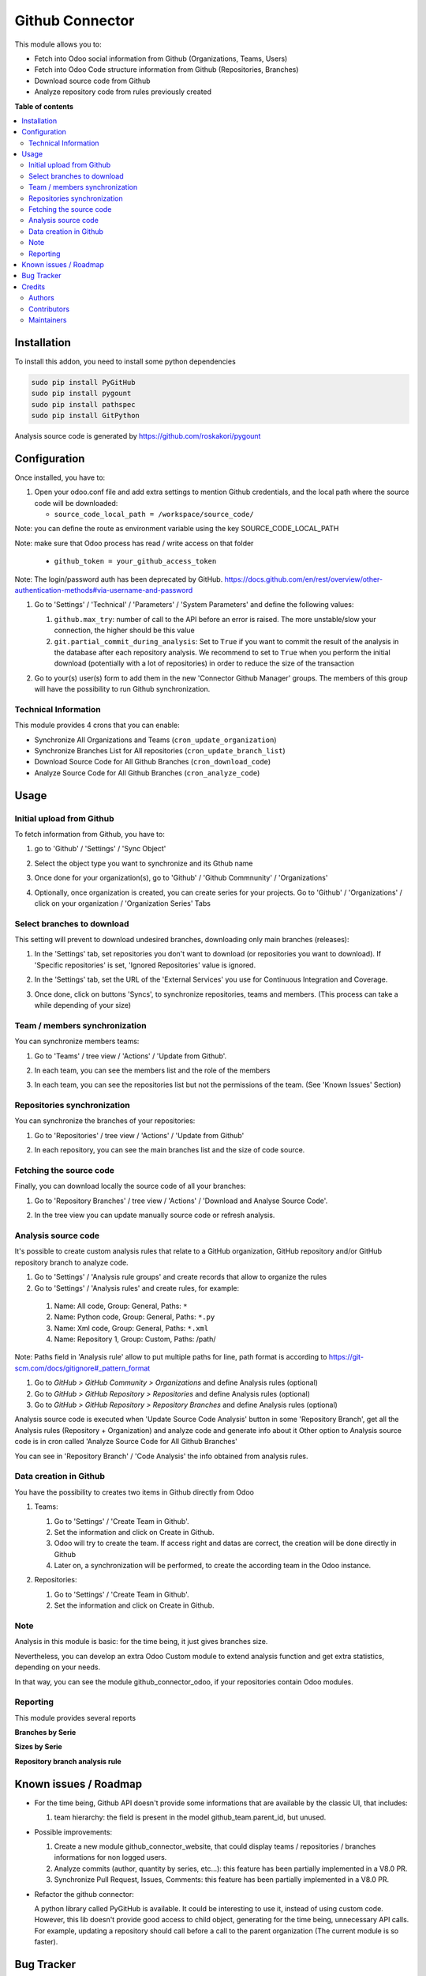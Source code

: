 ================
Github Connector
================

.. 
   !!!!!!!!!!!!!!!!!!!!!!!!!!!!!!!!!!!!!!!!!!!!!!!!!!!!
   !! This file is generated by oca-gen-addon-readme !!
   !! changes will be overwritten.                   !!
   !!!!!!!!!!!!!!!!!!!!!!!!!!!!!!!!!!!!!!!!!!!!!!!!!!!!
   !! source digest: sha256:9e49a9c5512a97a0a6df527e7e7b55591f29995203c3d8d2d8bb63909facaf5f
   !!!!!!!!!!!!!!!!!!!!!!!!!!!!!!!!!!!!!!!!!!!!!!!!!!!!

.. |badge1| image:: https://img.shields.io/badge/maturity-Beta-yellow.png
    :target: https://odoo-community.org/page/development-status
    :alt: Beta
.. |badge2| image:: https://img.shields.io/badge/licence-AGPL--3-blue.png
    :target: http://www.gnu.org/licenses/agpl-3.0-standalone.html
    :alt: License: AGPL-3
.. |badge3| image:: https://img.shields.io/badge/github-OCA%2Finterface--github-lightgray.png?logo=github
    :target: https://github.com/OCA/interface-github/tree/14.0/github_connector
    :alt: OCA/interface-github
.. |badge4| image:: https://img.shields.io/badge/weblate-Translate%20me-F47D42.png
    :target: https://translation.odoo-community.org/projects/interface-github-14-0/interface-github-14-0-github_connector
    :alt: Translate me on Weblate
.. |badge5| image:: https://img.shields.io/badge/runboat-Try%20me-875A7B.png
    :target: https://runboat.odoo-community.org/builds?repo=OCA/interface-github&target_branch=14.0
    :alt: Try me on Runboat

|badge1| |badge2| |badge3| |badge4| |badge5|

This module allows you to:

* Fetch into Odoo social information from Github (Organizations, Teams, Users)
* Fetch into Odoo Code structure information from Github (Repositories,
  Branches)
* Download source code from Github
* Analyze repository code from rules previously created

**Table of contents**

.. contents::
   :local:

Installation
============

To install this addon, you need to install some python dependencies

.. code-block:: bash

   sudo pip install PyGitHub
   sudo pip install pygount
   sudo pip install pathspec
   sudo pip install GitPython

Analysis source code is generated by https://github.com/roskakori/pygount

Configuration
=============

Once installed, you have to:

#. Open your odoo.conf file and add extra settings to mention Github
   credentials, and the local path where the source code will be downloaded:

   * ``source_code_local_path = /workspace/source_code/``

Note: you can define the route as environment variable using the key
SOURCE_CODE_LOCAL_PATH

Note: make sure that Odoo process has read / write access on that folder

   * ``github_token = your_github_access_token``

Note: The login/password auth has been deprecated by GitHub.
https://docs.github.com/en/rest/overview/other-authentication-methods#via-username-and-password

#. Go to 'Settings' / 'Technical' / 'Parameters' / 'System Parameters'
   and define the following values:

   #. ``github.max_try``: number of call to the API before an error
      is raised. The more unstable/slow your connection, the higher should be
      this value
   #. ``git.partial_commit_during_analysis``: Set to ``True`` if you want to
      commit the result of the analysis in the database after each repository
      analysis. We recommend to set to ``True`` when you perform the initial
      download (potentially with a lot of repositories) in order to reduce the
      size of the transaction

   .. image:: https://raw.githubusercontent.com/OCA/interface-github/14.0/github_connector/static/description/github_settings.png

#. Go to your(s) user(s) form to add them in the new 'Connector Github Manager'
   groups. The members of this group will have the possibility to run Github
   synchronization.

Technical Information
~~~~~~~~~~~~~~~~~~~~~

This module provides 4 crons that you can enable:

* Synchronize All Organizations and Teams (``cron_update_organization``)
* Synchronize Branches List for All repositories (``cron_update_branch_list``)
* Download Source Code for All Github Branches (``cron_download_code``)
* Analyze Source Code for All Github Branches (``cron_analyze_code``)

Usage
=====

Initial upload from Github
~~~~~~~~~~~~~~~~~~~~~~~~~~

To fetch information from Github, you have to:

#. go to 'Github' / 'Settings' / 'Sync Object'
#. Select the object type you want to synchronize and its Gthub name

   .. image:: https://raw.githubusercontent.com/OCA/interface-github/14.0/github_connector/static/description/sync_organization.png

#. Once done for your organization(s), go to 'Github' / 'Github Commnunity' /
   'Organizations'

   .. image:: https://raw.githubusercontent.com/OCA/interface-github/14.0/github_connector/static/description/github_organization_kanban.png

#. Optionally, once organization is created, you can create series for your
   projects. Go to 'Github' / 'Organizations' / click on your organization /
   'Organization Series' Tabs

   .. image:: https://raw.githubusercontent.com/OCA/interface-github/14.0/github_connector/static/description/github_organization_series.png

Select branches to download
~~~~~~~~~~~~~~~~~~~~~~~~~~~

This setting will prevent to download undesired branches, downloading only
main branches (releases):

#. In the 'Settings' tab, set repositories you don't want to download
   (or repositories you want to download). If 'Specific repositories' is set,
   'Ignored Repositories' value is ignored.

#. In the 'Settings' tab, set the URL of the 'External Services' you use
   for Continuous Integration and Coverage.

   .. image:: https://raw.githubusercontent.com/OCA/interface-github/14.0/github_connector/static/description/github_organization_external_services.png

#. Once done, click on buttons 'Syncs', to synchronize repositories, teams and
   members. (This process can take a while depending of your size)

   .. image:: https://raw.githubusercontent.com/OCA/interface-github/14.0/github_connector/static/description/github_organization_sync_buttons.png

Team / members synchronization
~~~~~~~~~~~~~~~~~~~~~~~~~~~~~~

You can synchronize members teams:

#. Go to 'Teams' / tree view / 'Actions' / 'Update from Github'.

   .. image:: https://raw.githubusercontent.com/OCA/interface-github/14.0/github_connector/static/description/github_team_kanban.png

#. In each team, you can see the members list and the role of the members

   .. image:: https://raw.githubusercontent.com/OCA/interface-github/14.0/github_connector/static/description/github_team_partner_kanban.png

#. In each team, you can see the repositories list but not the permissions of the
   team. (See 'Known Issues' Section)

   .. image:: https://raw.githubusercontent.com/OCA/interface-github/14.0/github_connector/static/description/github_team_repository_kanban.png

Repositories synchronization
~~~~~~~~~~~~~~~~~~~~~~~~~~~~

You can synchronize the branches of your repositories:

#. Go to 'Repositories' /
   tree view / 'Actions' / 'Update from Github'

   .. image:: https://raw.githubusercontent.com/OCA/interface-github/14.0/github_connector/static/description/github_repository_kanban.png

#. In each repository, you can see the main branches list and the size of code
   source.

   .. image:: https://raw.githubusercontent.com/OCA/interface-github/14.0/github_connector/static/description/github_repository_branch_kanban.png

Fetching the source code
~~~~~~~~~~~~~~~~~~~~~~~~

Finally, you can download locally the source code of all your branches:

#. Go to 'Repository Branches' / tree view / 'Actions' / 'Download and Analyse Source Code'.

   .. image:: https://raw.githubusercontent.com/OCA/interface-github/14.0/github_connector/static/description/wizard_download_analyze.png

#. In the tree view you can update manually source code or refresh analysis.

   .. image:: https://raw.githubusercontent.com/OCA/interface-github/14.0/github_connector/static/description/github_repository_branch_list.png

Analysis source code
~~~~~~~~~~~~~~~~~~~~~~~~

It's possible to create custom analysis rules that relate to a GitHub organization, GitHub repository and/or GitHub repository branch to analyze code.

#. Go to 'Settings' / 'Analysis rule groups' and create records that allow to organize the rules

#. Go to 'Settings' / 'Analysis rules' and create rules, for example:

  1. Name: All code, Group: General, Paths: ``*``
  2. Name: Python code, Group: General, Paths: ``*.py``
  3. Name: Xml code, Group: General, Paths: ``*.xml``
  4. Name: Repository 1, Group: Custom, Paths: /path/

Note: Paths field in 'Analysis rule' allow to put multiple paths for line, path format is according to https://git-scm.com/docs/gitignore#_pattern_format

#. Go to *GitHub > GitHub Community > Organizations* and define Analysis rules (optional)
#. Go to *GitHub > GitHub Repository > Repositories* and define Analysis rules (optional)
#. Go to *GitHub > GitHub Repository > Repository Branches* and define Analysis rules (optional)

Analysis source code is executed when 'Update Source Code Analysis' button in some 'Repository Branch', get all the Analysis rules (Repository + Organization) and analyze code and generate info about it
Other option to Analysis source code is in cron called 'Analyze Source Code for All Github Branches'

You can see in 'Repository Branch' / 'Code Analysis' the info obtained from analysis rules.

Data creation in Github
~~~~~~~~~~~~~~~~~~~~~~~

You have the possibility to creates two items in Github directly from Odoo

#. Teams:

   #. Go to 'Settings' / 'Create Team in Github'.
   #. Set the information and click on Create in Github.
   #. Odoo will try to create the team. If access right and datas are correct,
      the creation will be done directly in Github
   #. Later on, a synchronization will be performed, to create the according
      team in the Odoo instance.

   .. image:: https://raw.githubusercontent.com/OCA/interface-github/14.0/github_connector/static/description/wizard_create_team.png

#. Repositories:

   #. Go to 'Settings' / 'Create Team in Github'.
   #. Set the information and click on Create in Github.

   .. image:: https://raw.githubusercontent.com/OCA/interface-github/14.0/github_connector/static/description/wizard_create_repository.png

Note
~~~~

Analysis in this module is basic: for the time being, it just gives branches
size.

Nevertheless, you can develop an extra Odoo Custom module to extend analysis
function and get extra statistics, depending on your needs.

In that way, you can see the module github_connector_odoo, if your repositories
contain Odoo modules.


Reporting
~~~~~~~~~

This module provides several reports

**Branches by Serie**

.. image:: https://raw.githubusercontent.com/OCA/interface-github/14.0/github_connector/static/description/reporting_branches_by_serie.png

**Sizes by Serie**

.. image:: https://raw.githubusercontent.com/OCA/interface-github/14.0/github_connector/static/description/reporting_sizes_by_serie.png

**Repository branch analysis rule**

.. image:: https://raw.githubusercontent.com/OCA/interface-github/14.0/github_connector/static/description/github_repository_branch_rule_info_report.png

Known issues / Roadmap
======================

* For the time being, Github API doesn't provide some informations that are
  available by the classic UI, that includes:

  1. team hierarchy: the field is present in the model github_team.parent_id,
     but unused.

* Possible improvements:

  1. Create a new module github_connector_website, that could display
     teams / repositories / branches informations for non logged users.

  2. Analyze commits (author, quantity by series, etc...):
     this feature has been partially implemented in a V8.0 PR.

  3. Synchronize Pull Request, Issues, Comments:
     this feature has been partially implemented in a V8.0 PR.

* Refactor the github connector:

  A python library called PyGitHub is available. It could be interesting
  to use it, instead of using custom code. However, this lib doesn't provide
  good access to child object, generating for the time being, unnecessary
  API calls. For example, updating a repository should call before a call to
  the parent organization (The current module is so faster).

Bug Tracker
===========

Bugs are tracked on `GitHub Issues <https://github.com/OCA/interface-github/issues>`_.
In case of trouble, please check there if your issue has already been reported.
If you spotted it first, help us to smash it by providing a detailed and welcomed
`feedback <https://github.com/OCA/interface-github/issues/new?body=module:%20github_connector%0Aversion:%2014.0%0A%0A**Steps%20to%20reproduce**%0A-%20...%0A%0A**Current%20behavior**%0A%0A**Expected%20behavior**>`_.

Do not contact contributors directly about support or help with technical issues.

Credits
=======

Authors
~~~~~~~

* GRAP
* Akretion
* Tecnativa

Contributors
~~~~~~~~~~~~

* Sylvain LE GAL (https://twitter.com/legalsylvain)
* Sébastien BEAU (sebastien.beau@akretion.com)
* Benoît GUILLOT (benoit.guillot@akretion.com)
* Enrique Martín (enriquemartin@digital5.es)
* `Tecnativa <https://www.tecnativa.com>`_:",

  * Pedro M. Baeza
  * Vicent Cubells
  * Alexandre Díaz
  * Ernesto Tejeda
  * Carlos Roca
  * Víctor Martínez
  * João Marques
* `Aion Tech <https://aiontech.company/>`_:

  * Simone Rubino <simone.rubino@aion-tech.it>

Maintainers
~~~~~~~~~~~

This module is maintained by the OCA.

.. image:: https://odoo-community.org/logo.png
   :alt: Odoo Community Association
   :target: https://odoo-community.org

OCA, or the Odoo Community Association, is a nonprofit organization whose
mission is to support the collaborative development of Odoo features and
promote its widespread use.

This module is part of the `OCA/interface-github <https://github.com/OCA/interface-github/tree/14.0/github_connector>`_ project on GitHub.

You are welcome to contribute. To learn how please visit https://odoo-community.org/page/Contribute.
